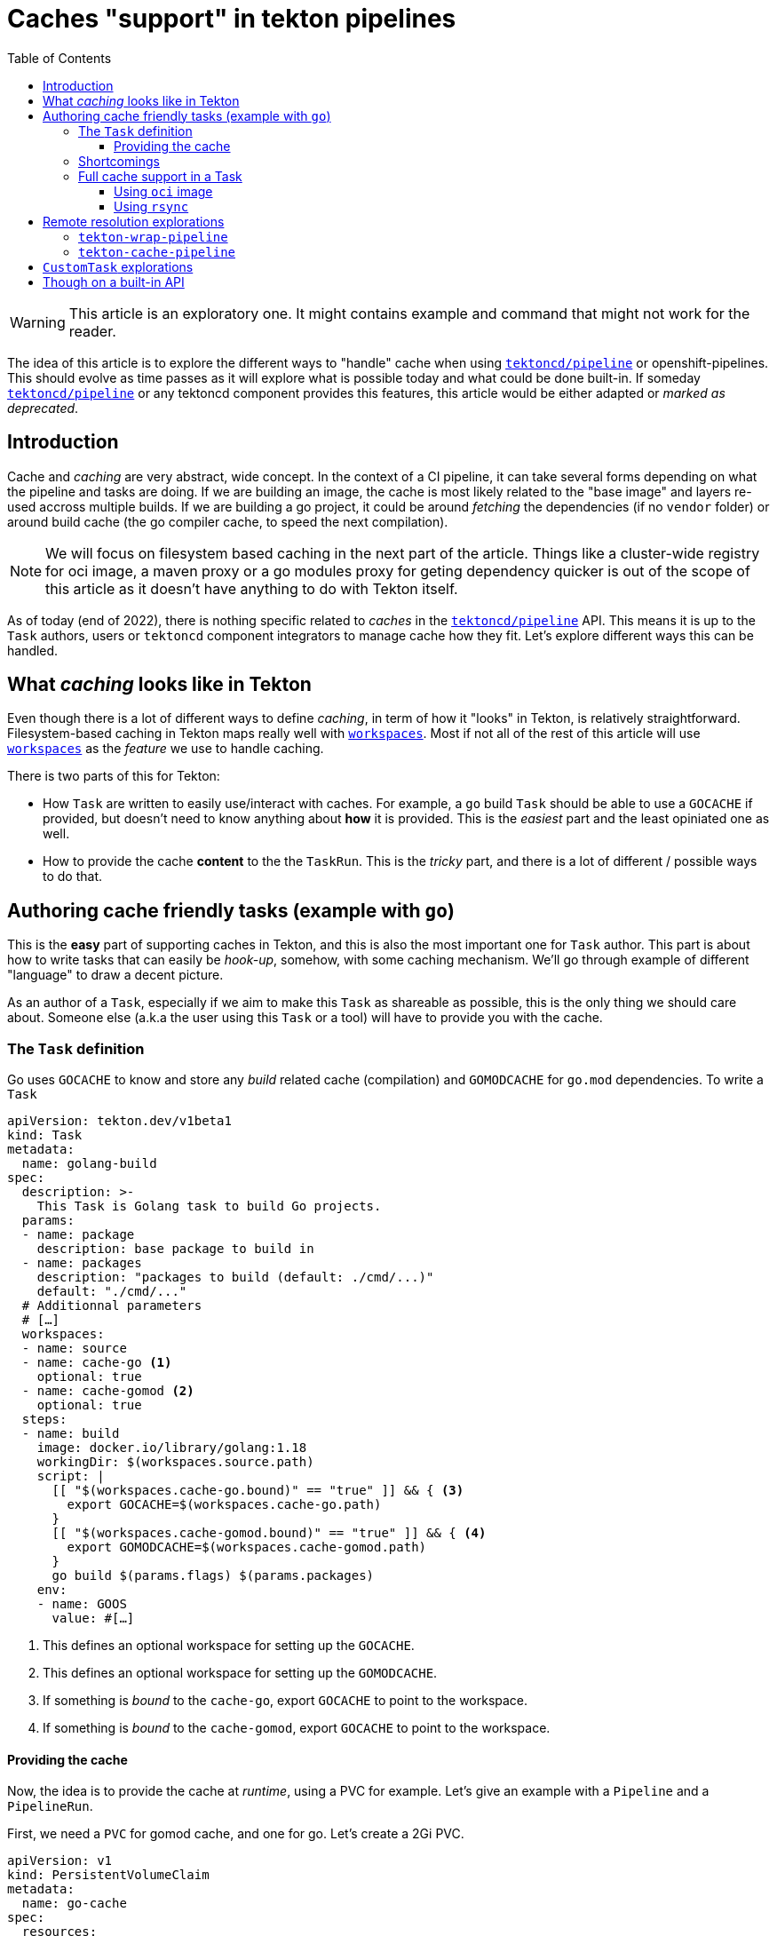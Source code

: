 = Caches "support" in tekton pipelines
:toc: left
:toclevels: 5
:source-highlighter: rouge
:docinfo: shared
:docinfodir: ../common

WARNING: This article is an exploratory one. It might contains example and command that might not work for the reader.

[.lead]
The idea of this article is to explore the different ways to "handle"
cache when using
https://github.com/tektoncd/pipeline[`tektoncd/pipeline`] or
openshift-pipelines. This should evolve as time passes as it will
explore what is possible today and what could be done built-in. If
someday https://github.com/tektoncd/pipeline[`tektoncd/pipeline`]
or any tektoncd component provides this features, this article would
be either adapted or _marked as deprecated_.

== Introduction

Cache and _caching_ are very abstract, wide concept. In the context of a CI pipeline, it
can take several forms depending on what the pipeline and tasks are doing. If we are
building an image, the cache is most likely related to the "base image" and layers re-used
accross multiple builds. If we are building a go project, it could be around _fetching_
the dependencies (if no `vendor` folder) or around build cache (the go compiler cache, to
speed the next compilation).

NOTE: We will focus on filesystem based caching in the next part of the article. Things like a cluster-wide registry for oci image, a maven proxy or a go modules proxy for geting dependency quicker is out of the scope of this article as it doesn't have anything to do with Tekton itself.

As of today (end of 2022), there is nothing specific related to _caches_ in the https://github.com/tektoncd/pipeline[`tektoncd/pipeline`] API. This means it is up to the `Task` authors, users or `tektoncd` component integrators to manage cache how they fit. Let's explore different ways this can be handled.

== What _caching_ looks like in Tekton

Even though there is a lot of different ways to define _caching_, in term of how it "looks" in Tekton, is relatively straightforward. Filesystem-based caching in Tekton maps really well with https://tekton.dev/docs/pipelines/workspaces/[`workspaces`]. Most if not all of the rest of this article will use https://tekton.dev/docs/pipelines/workspaces/[`workspaces`] as the _feature_ we use to handle caching.

There is two parts of this for Tekton:

- How `Task` are written to easily use/interact with caches. For example, a `go` build `Task` should be able to use a `GOCACHE` if provided, but doesn't need to know anything about *how* it is provided. This is the _easiest_ part and the least opiniated one as well.
- How to provide the cache *content* to the the `TaskRun`. This is the _tricky_ part, and there is a lot of different / possible ways to do that.

== Authoring cache friendly tasks (example with `go`)

This is the *easy* part of supporting caches in Tekton, and this is also the most important one for `Task` author. This part is about how to write tasks that can easily be _hook-up_, somehow, with some caching mechanism. We'll go through example of different "language" to draw a decent picture.

As an author of a `Task`, especially if we aim to make this `Task` as shareable as possible, this is the only thing we should care about. Someone else (a.k.a the user using this `Task` or a tool) will have to provide you with the cache.

=== The `Task` definition

Go uses `GOCACHE` to know and store any _build_ related cache (compilation) and `GOMODCACHE` for `go.mod` dependencies. To write a `Task`

[source,yaml]
----
apiVersion: tekton.dev/v1beta1
kind: Task
metadata:
  name: golang-build
spec:
  description: >-
    This Task is Golang task to build Go projects.
  params:
  - name: package
    description: base package to build in
  - name: packages
    description: "packages to build (default: ./cmd/...)"
    default: "./cmd/..."
  # Additionnal parameters
  # […]
  workspaces:
  - name: source
  - name: cache-go <1>
    optional: true
  - name: cache-gomod <2>
    optional: true
  steps:
  - name: build
    image: docker.io/library/golang:1.18
    workingDir: $(workspaces.source.path)
    script: |
      [[ "$(workspaces.cache-go.bound)" == "true" ]] && { <3>
        export GOCACHE=$(workspaces.cache-go.path)
      }
      [[ "$(workspaces.cache-gomod.bound)" == "true" ]] && { <4>
        export GOMODCACHE=$(workspaces.cache-gomod.path)
      }
      go build $(params.flags) $(params.packages)
    env:
    - name: GOOS
      value: #[…]
----

<1> This defines an optional workspace for setting up the `GOCACHE`.
<2> This defines an optional workspace for setting up the `GOMODCACHE`.
<3> If something is _bound_ to the `cache-go`, export `GOCACHE` to point to the workspace.
<4> If something is _bound_ to the `cache-gomod`, export `GOCACHE` to point to the workspace.

==== Providing the cache

Now, the idea is to provide the cache at _runtime_, using a PVC for example. Let's give an example with a `Pipeline` and a `PipelineRun`.

First, we need a `PVC` for gomod cache, and one for go. Let's create a 2Gi PVC.

[source,yaml]
----
apiVersion: v1
kind: PersistentVolumeClaim
metadata:
  name: go-cache
spec:
  resources:
    requests:
      storage: 4Gi
  volumeMode: Filesystem
  accessModes:
    - ReadWriteMany
---
apiVersion: v1
kind: PersistentVolumeClaim
metadata:
  name: gomod-cache
spec:
  resources:
    requests:
      storage: 2Gi
  volumeMode: Filesystem
  accessModes:
    - ReadWriteMany
----

The `Pipeline` will fetch some sources using the https://github.com/tektoncd/catalog/tree/main/task/git-clone/0.9[`git-clone`] `Task` and our go `Task`.

[source,yaml]
----
apiVersion: tekton.dev/v1beta1
kind: Pipeline
metadata:
  name: build-go-with-optional-cache
spec:
  workspaces:
  - name: shared-workspace
  - name: go-cache <1>
    optional: true
  - name: gomod-cache <2>
    optional: true
  params:
  - name: git-url
    default: https://github.com/tektoncd/pipeline
  tasks:
  - name: fetch-repository
    taskRef:
    name: git-clone
    workspaces:
    - name: output
      workspace: shared-workspace
    params:
    - name: url
      value: $(params.git-url)
    - name: subdirectory
      value: ""
    - name: deleteExisting
      value: "true"
  - name: build
    taskRef:
      name: golang-build
    runAfter:
    - fetch-repository
    workspaces:
    - name: source
      workspace: shared-workspace
    - name: cache-go <3>
      workspace: cache-go
    - name: cache-gomod <4>
      workspace: cache-gomod
----

<1> As for the `Task`, we define a workspace for `GOCACHE`.
<2> As for the `Task`, we define a workspace for `GOMODCACHE`.
<3> We are bind the `Pipeline`'s defined `cache-go` workspace to the `cache-go` workspace defined in the `Task`.
<4> We are bind the `Pipeline`'s defined `cache-gomod` workspace to the `cache-gomod` workspace defined in the `Task`.

Now the `PipelineRun`.

[source,yaml]
----
apiVersion: tekton.dev/v1beta1
kind: PipelineRun
metadata:
  name: build-go-with-cache-run
spec:
  pipelineRef:
    name: build-go-with-optional-cache
  params:
  - name: git-url
    value: https://github.com/tektoncd/pipeline
  workspaces:
  - name: shared-workspace
    volumeClaimTemplate:
      spec:
        accessModes:
          - ReadWriteMany
        resources:
          requests:
            storage: 100Mi
  - name: go-cache
    persistentVolumeClaim: <1>
      claimName: go-cache
  - name: gomod-cache
    persistentVolumeClaim: <2>
      claimName: gomod-cache
----

<1> We bind our `go-cache` PVC to the `go-cache` workspace.
<2> We bind our `gomod-cache` PVC to the `gomod-cache` workspace.

=== Shortcomings

There is a few possible _shortcomings_ with this approach:

- Depending on the _class_ of the persistent storage, it might be tricky to get those PVC provisionned. In addition, the cluster might have some quotas on the number of PVC used, and these being "always" there would take some _place_ in this quota.
- Similar to the previous point, depending on the access mode (`ReadWriteMany`, `ReadWriteOnce`, …), it may force the pipeline to all run on the same node, or make the cache read-only (which would be.. way less useful).

=== Full cache support in a Task

Following what we just did, we could *enhance* our `Task` definition to be able to caching itself. At authoring time, we can have steps that pull and push some folder/workspace.

There would be 2 steps to add : `cache-fetch` and `cache-upload`. For each _implementation_, the content/tool/workflow of those steps would differ.

==== Using `oci` image

- `cache-fetch`, which would consist of
  - compute a unique hash from something to identify the cache. For example, for `go` we would use `go.sum` file
  - try to fetch an image tagged with that hash
    - if it doesn't exit, we just warn and pass on
    - if it succeeds, we extract it to the `go-cache` workspace/folder
- `cache-upload`
  - compute a unique hash from something to identify the cache. For example, for `go` we would use `go.sum` file
  - push the image tagged with that hash
  - _possible optimization_: compare the cache content / image tarball, with the one we fetch, if it's similar, we don't even need to push

==== Using `rsync`

IMPORTANT: This need to be completed

== Remote resolution explorations

The general idea behind this _exploration_ is very similar to https://github.com/openshift-pipelines/tekton-wrap-pipeline[`tekton-wrap-pipeline`].

[quote,tekton-wrap-pipeline README]
----
Tekton resolver that allows to run a `Pipeline` with `emptydir`
workspaces that will be using different mean to transfer data from a
one `Task` to the other.

This is a experimentation around not using PVC for sharing data with
workspace in a Pipeline.
----

The idea, adapted to _caching_, would be to enhance `Task` with steps to pull and push the cache(s) in the correct workspaces, bound to `emptydir`.

IMPORTANT: This need to be completed

=== `tekton-wrap-pipeline`

We can use https://github.com/openshift-pipelines/tekton-wrap-pipeline[`tekton-wrap-pipeline`] directly. If we take the previous example, we can re-write the `PipelineRun` above like the following.

[source,yaml]
----
apiVersion: tekton.dev/v1beta1
kind: PipelineRun
metadata:
  name: simple-pipelinerun
spec:
  serviceAccountName: mysa
  pipelineRef:
    resolver: wrap <1>
    params:
    - name: pipelineref
      value: build-go-with-optional-cache
    - name: workspaces
      value: go-cache,gomod-cache <2>
    - name: target
      value: quay.io/vdemeest/pipelinerun-$(context.pipelineRun.namespace)-{{workspace}}:latest <3>
    - name: base
      value: quay.io/vdemeest/pipelinerun-$(context.pipelineRun.namespace)-{{workspace}}:latest <4>
  params:
  - name: git-url
    value: https://github.com/tektoncd/pipeline
  workspaces:
  - name: shared-workspace
    volumeClaimTemplate:
      spec:
        accessModes:
          - ReadWriteMany
        resources:
          requests:
            storage: 100Mi
  - name: go-cache <5>
    emptyDir: {}
  - name: gomod-cache <6>
    emptyDir: {}
----

<1> We are using the remote resolution with the resolver named `wrap` (provided by https://github.com/openshift-pipelines/tekton-wrap-pipeline[`tekton-wrap-pipeline`])
<2> These are the 2 workspaces we want to handle with the "wrapper". In a gist, this means : for those 2 workspaces, using an oci image (a different one) for saving and pushing to it
<3> This is the _naming template_ for the target image to use, one "image" per namespace and go-cache/gomod-cache.
<4> This is the _naming template_ for the base image to use, using the same to ensure we "keep" the content from one run to the other.
<5> We "bind" the go-cache workspace with emptydir just to "pass validation"
<6> Same with gomod-cache, we "bind" the go-cache workspace with emptydir just to "pass validation"

This approach has few shortcomings as of today:

- Using `base` image means we need to "create" the repository prior to being to run (otherwise, it will fail to get the content of the cache because it doesn't exists)
- As it is proposed, it will share the `go-cache` and `gomod-cache` for all runs using this, on the same namespace. Fiddling with `target` and `base` allow you to decide what to use, but still it doesn't take into account the `go.sum`, …
- As of today, it only works with OCI images
- As of today, it needs extra auth to be able to push/pull the cache to an oci image registry
- `tekton-wrap-pipeline` append layers, which means at some point, the image will be too big and have too many layers. In our case, we don't necessarily care about the layers but only the final content.

=== `tekton-cache-pipeline`

We can build on top of this `tekton-wrap-pipeline` to provide an "easier" way to setup cache. The idea, is to be able to write the following `PipelineRun`.

As said above, `tekton-wrap-pipeline` append layers, which means at some point, the image will be too big and have too many layers. In our case, we don't necessarily care about the layers but only the final content. What we want here, is a way to get some content from a given hash.

[source,yaml]
----
apiVersion: tekton.dev/v1beta1
kind: PipelineRun
metadata:
  name: simple-pipelinerun
spec:
  serviceAccountName: mysa
  pipelineRef:
    resolver: cache <1>
    params:
    - name: pipelineref
      value: build-go-with-optional-cache
    - name: workspaces
      value: go-cache,gomod-cache <2>
    - name: files <3>
      value: **/go.sum
    - name: target <4>
      value: quay.io/vdemeest/cache/{{workspace}}:{{hash}}
  params:
  - name: git-url
    value: https://github.com/tektoncd/pipeline
  workspaces:
  - name: shared-workspace
    volumeClaimTemplate:
      spec:
        accessModes:
          - ReadWriteMany
        resources:
          requests:
            storage: 100Mi
  - name: go-cache
    emptyDir: {}
  - name: gomod-cache
    emptyDir: {}
----

<1> We are using our `tekton-cache-pipeline` resolver :)
<2> These are the 2 workspaces we want to handle with the "wrapper". In a gist, this means : for those 2 workspaces, using an oci image (a different one) for saving and pushing to it
<3> Which files to _compute the hash_ from. The idea here is that, we will compute the hash, and try to fetch the content (using an oci image for now) tagged with that hash, if it doesn't exists, we don't fetch anything. *But* in any case, we'll push an image tagged with that hash at the end.
<4> Very similar with `tekton-wrap-pipeline`, it's the _naming pattern_ for the image we want to use to push the cache to/from

IMPORTANT: This need to be implemented

== `CustomTask` explorations

The idea is very similar to remote resolution, but using https://tekton.dev/docs/pipelines/customruns[`CustomTask`] instead.

IMPORTANT: This need to be completed

== Though on a built-in API

IMPORTANT: This need to be completed



xx
